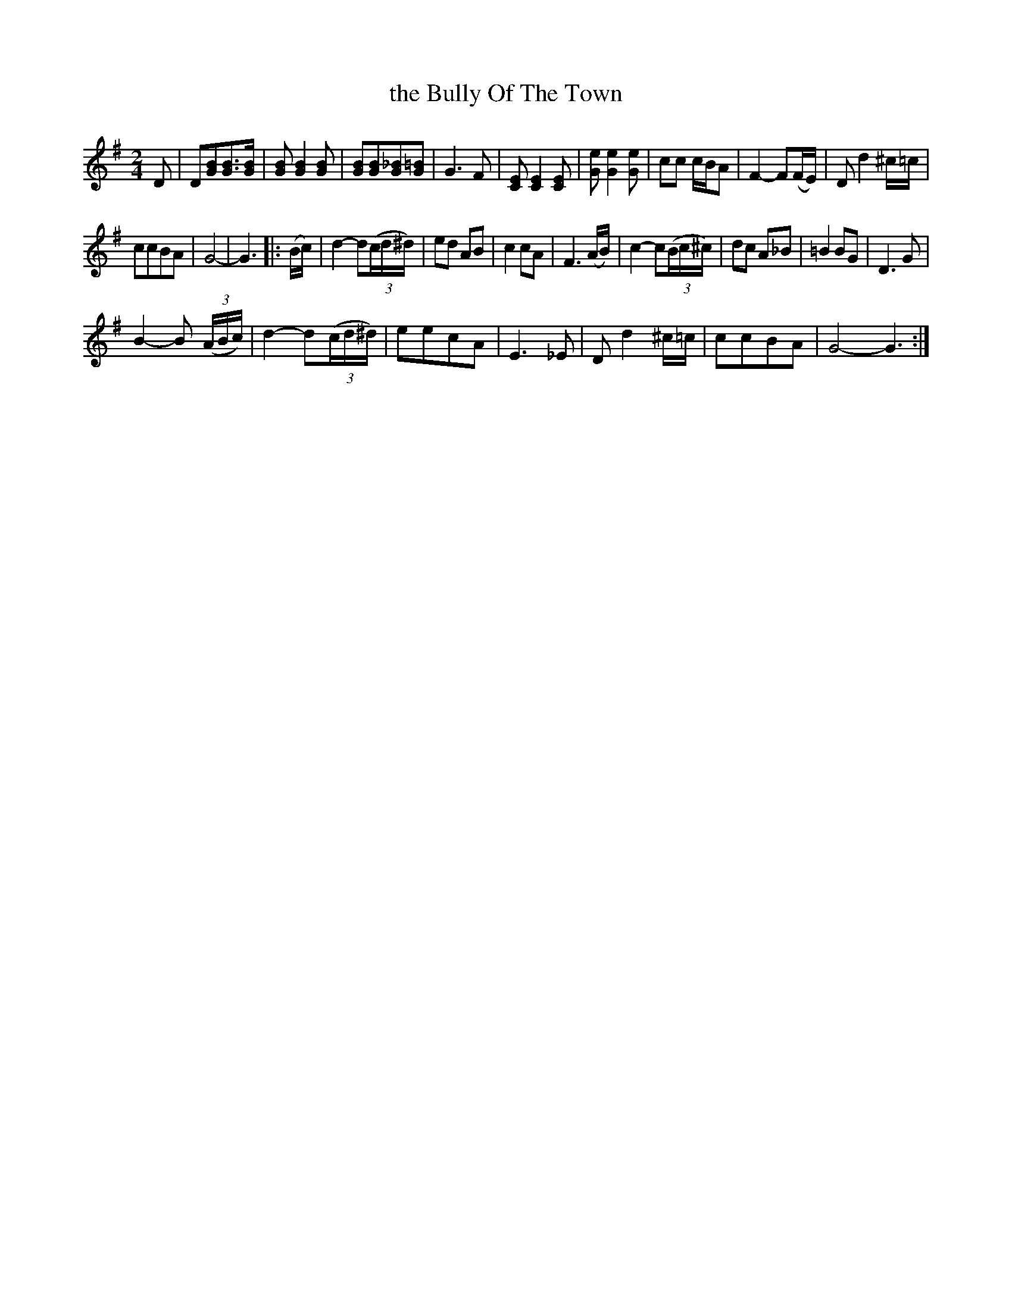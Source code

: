 X:1
T:the Bully Of The Town
L:1/8
M:2/4
I:linebreak $
K:G
V:1 treble 
V:1
 D | D[GB][GB]>[GB] | [GB] [GB]2 [GB] | [GB][GB][G_B][G=B] | G3 F | [CE] [CE]2 [CE] | %6
 [Ge] [Ge]2 [Ge] | cc c/B/A | F2- F(F/E/) | D d2 ^c/=c/ |$ ccBA | G4- | G3 |: (B/c/) | %14
 d2- d(3(c/d/^d/) | ed AB | c2 cA | F3 (A/B/) | c2- c(3(B/c/^c/) | dc A_B | =B2 BG | D3 G |$ %22
 B2- B (3(A/B/c/) | d2- d(3(c/d/^d/) | eecA | E3 _E | D d2 ^c/=c/ | ccBA | G4- G3 :| %29
